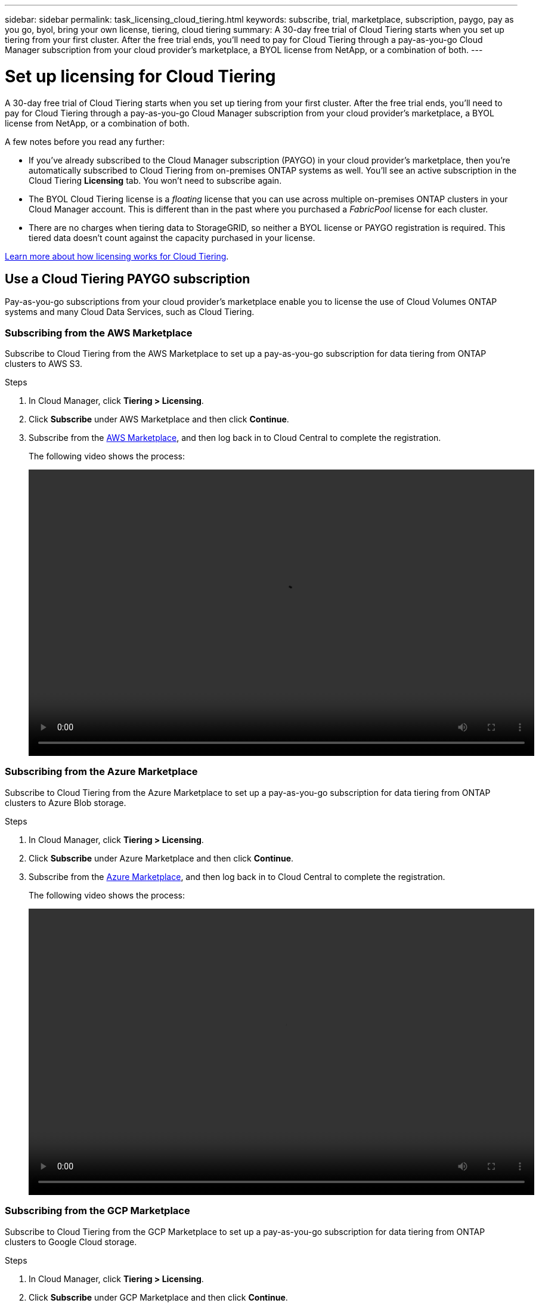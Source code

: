 ---
sidebar: sidebar
permalink: task_licensing_cloud_tiering.html
keywords: subscribe, trial, marketplace, subscription, paygo, pay as you go, byol, bring your own license, tiering, cloud tiering
summary: A 30-day free trial of Cloud Tiering starts when you set up tiering from your first cluster. After the free trial ends, you’ll need to pay for Cloud Tiering through a pay-as-you-go Cloud Manager subscription from your cloud provider’s marketplace, a BYOL license from NetApp, or a combination of both.
---

= Set up licensing for Cloud Tiering
:hardbreaks:
:nofooter:
:icons: font
:linkattrs:
:imagesdir: ./media/

[.lead]
A 30-day free trial of Cloud Tiering starts when you set up tiering from your first cluster. After the free trial ends, you’ll need to pay for Cloud Tiering through a pay-as-you-go Cloud Manager subscription from your cloud provider’s marketplace, a BYOL license from NetApp, or a combination of both.

A few notes before you read any further:

* If you've already subscribed to the Cloud Manager subscription (PAYGO) in your cloud provider's marketplace, then you're automatically subscribed to Cloud Tiering from on-premises ONTAP systems as well. You’ll see an active subscription in the Cloud Tiering *Licensing* tab. You won’t need to subscribe again.
// You'll see an active subscription in the Digital Wallet.

* The BYOL Cloud Tiering license is a _floating_ license that you can use across multiple on-premises ONTAP clusters in your Cloud Manager account. This is different than in the past where you purchased a _FabricPool_ license for each cluster.

* There are no charges when tiering data to StorageGRID, so neither a BYOL license or PAYGO registration is required. This tiered data doesn’t count against the capacity purchased in your license.

link:concept_cloud_tiering.html#pricing-and-licenses[Learn more about how licensing works for Cloud Tiering].

== Use a Cloud Tiering PAYGO subscription

Pay-as-you-go subscriptions from your cloud provider's marketplace enable you to license the use of Cloud Volumes ONTAP systems and many Cloud Data Services, such as Cloud Tiering.

=== Subscribing from the AWS Marketplace

Subscribe to Cloud Tiering from the AWS Marketplace to set up a pay-as-you-go subscription for data tiering from ONTAP clusters to AWS S3.

.Steps
[[subscribe-aws]]
. In Cloud Manager, click *Tiering > Licensing*.

. Click *Subscribe* under AWS Marketplace and then click *Continue*.

. Subscribe from the https://aws.amazon.com/marketplace/pp/B07QX2QLXX[AWS Marketplace^], and then log back in to Cloud Central to complete the registration.
+
The following video shows the process:
+
video::video_subscribing_aws_tiering.mp4[width=848, height=480]

=== Subscribing from the Azure Marketplace

Subscribe to Cloud Tiering from the Azure Marketplace to set up a pay-as-you-go subscription for data tiering from ONTAP clusters to Azure Blob storage.

.Steps
[[subscribe-azure]]
. In Cloud Manager, click *Tiering > Licensing*.

. Click *Subscribe* under Azure Marketplace and then click *Continue*.

. Subscribe from the https://azuremarketplace.microsoft.com/en-us/marketplace/apps/netapp.cloud-manager?tab=Overview[Azure Marketplace^], and then log back in to Cloud Central to complete the registration.
+
The following video shows the process:
+
video::video_subscribing_azure_tiering.mp4[width=848, height=480]

=== Subscribing from the GCP Marketplace

Subscribe to Cloud Tiering from the GCP Marketplace to set up a pay-as-you-go subscription for data tiering from ONTAP clusters to Google Cloud storage.

.Steps
[[subscribe-gcp]]
. In Cloud Manager, click *Tiering > Licensing*.

. Click *Subscribe* under GCP Marketplace and then click *Continue*.

. Subscribe from the https://console.cloud.google.com/marketplace/details/netapp-cloudmanager/cloud-manager?supportedpurview=project&rif_reserved[GCP Marketplace^], and then log back in to Cloud Central to complete the registration.
+
The following video shows the process:
+
video::video_subscribing_gcp_tiering.mp4[width=848, height=480]

== Use a Cloud Tiering BYOL license

Bring-your-own licenses from NetApp provide 2-, 12-, 24-, or 36-month terms. The BYOL *Cloud Tiering* license is a _floating_ license that you can use across multiple on-premises ONTAP clusters in your Cloud Manager account. The total tiering capacity defined in your Cloud Tiering license is shared among *all* of your on-prem clusters, making initial licensing and renewal easy.

If you don't have a Cloud Tiering license, contact us to purchase one:

* mailto:ng-cloud-tiering@netapp.com?subject=Licensing[Send email to purchase a license].
* Click the chat icon in the lower-right of Cloud Manager to request a license.

You use the Digital Wallet page in Cloud Manager to manage Cloud Tiering BYOL licenses. You can add new licenses and update existing licenses.

=== New Cloud Tiering BYOL licensing starting August 21, 2021

The new *Cloud Tiering* license was introduced on August 21, 2021 for tiering configurations that are supported within Cloud Manager using the Cloud Tiering service. The *FabricPool* license that you may have used in the past to tier on-premises ONTAP data to the cloud is being retained only for configurations that aren't supported within Cloud Manager.

If you have one of these configurations, you'll continue to use a FabricPool license on each cluster (managed using System Manager or the CLI):

** ONTAP installations in the GovCloud or in Dark Sites
** ONTAP clusters in a MetroCluster configuration
** ONTAP clusters using FabricPool Mirror functionality
** ONTAP clusters that are tiering data to IBM Cloud Object Storage or Alibaba Cloud Object Storage
+
Cloud Manager currently supports tiering to the following cloud storage: Amazon S3, Azure Blob storage, Google Cloud Storage, and S3-compatible object storage.

Note that tiering to StorageGRID does not require a FabricPool or Cloud Tiering license.

If you are currently using FabricPool licensing, you're not affected until your FabricPool license reaches its expiration date or maximum capacity. Contact NetApp when you need to update your license, or earlier to make sure there is no interruption in your ability to tier data to the cloud.

* If you're using a configuration that is supported in Cloud Manager, your FabricPool licenses will be converted to Cloud Tiering licenses and they'll appear in the Digital Wallet. When those initial licenses expire, you'll need to update the Cloud Tiering licenses.
* If you're using a configuration that is not supported in Cloud Manager, then you'll continue using a FabricPool license. https://docs.netapp.com/us-en/ontap/cloud-install-fabricpool-task.html[See how to license tiering using System Manager^].

Here are some things you need to know about the two licenses:

[cols="50,50",width=95%,options="header"]
|===
| Cloud Tiering license
| FabricPool license

| It is a _floating_ license that you can use across multiple on-premises ONTAP clusters. | It is a per-cluster license that you purchase and license for _every_ cluster.
| It is registered in Cloud Manager in the Digital Wallet. | It is applied to individual clusters using System Manager or the ONTAP CLI.
| Tiering configuration and management is done through the Cloud Tiering service in Cloud Manager. | Tiering configuration and management is done through System Manager or the ONTAP CLI.
| Once configured, you can use the tiering service without a license for 30 days using the free trial. | Once configured, you can tier the first 10 TB of data for free.
|===

=== Obtain your Cloud Tiering license file

After you have purchased your Cloud Tiering license, you activate the license in Cloud Manager by entering the Cloud Tiering serial number and NSS account, or by uploading the NLF license file. The steps below show how to get the NLF license file if you plan to use that method.

.Steps

. Sign in to the https://mysupport.netapp.com[NetApp Support Site^] and click *Systems > Software Licenses*.

. Enter your Cloud Tiering license serial number.
+
image:screenshot_cloud_tiering_license_step1.gif[A screenshot that shows a table of licenses after searching by serial number.]

. Under *License Key*, click *Get NetApp License File*.

. Enter your Cloud Manager Account ID (this is called a Tenant ID on the support site) and click *Submit* to download the license file.
+
image:screenshot_cloud_tiering_license_step2.gif[A screenshot that shows the get license dialog box where you enter your tenant ID and then click Submit to download the license file.]
+
You can find your Cloud Manager Account ID by selecting the *Account* drop-down from the top of Cloud Manager, and then clicking *Manage Account* next to your account. Your Account ID is in the Overview tab.

=== Add Cloud Tiering BYOL licenses to your account

After you purchase a Cloud Tiering license for your Cloud Manager account, you need to add the license to Cloud Manager to use the Cloud Tiering service.

.Steps

. Click *All Services > Digital Wallet > Data Services Licenses*.

. Click *Add License*.

. In the _Add License_ dialog, enter the license information and click *Add License*:
+
* If you have the tiering license serial number and know your NSS account, select the *Enter Serial Number* option and enter that information.
+
If your NetApp Support Site account isn't available from the drop-down list, link:task_adding_nss_accounts.html[add the NSS account to Cloud Manager^].
* If you have the tiering license file, select the *Upload License File* option and follow the prompts to attach the file.
+
image:screenshot_services_license_add.png[A screenshot that shows the page to add the Cloud Tiering BYOL license.]

.Result

Cloud Manager adds the license so that your Cloud Tiering service is active.

=== Update a Cloud Tiering BYOL license

If your licensed term is nearing the expiration date, or if your licensed capacity is reaching the limit, you'll be notified in Cloud Tiering.

image:screenshot_services_license_expire2.png[A screenshot that shows an expiring license in the Cloud Tiering page.]

This status also appears in the Digital Wallet page.

image:screenshot_services_license_expire1.png[A screenshot that shows an expiring license in the Digital Wallet page.]

You can update your Cloud Tiering license before it expires so that there is no interruption in your ability to tier your data to the cloud.

.Steps

. Click the chat icon in the lower-right of Cloud Manager to request an extension to your term or additional capacity to your Cloud Tiering license for the particular serial number.
+
After you pay for the license and it is registered with the NetApp Support Site, Cloud Manager automatically updates the license in the Digital Wallet and the Data Services Licenses page will reflect the change in 5 to 10 minutes.

. If Cloud Manager can't automatically update the license, then you’ll need to manually upload the license file.
.. You can <<Obtain your Cloud Tiering license file,obtain the license file from the NetApp Support Site>>.
.. On the Digital Wallet page in the _Data Services Licenses_ tab, click image:screenshot_horizontal_more_button.gif[More icon] for the service serial number you are updating, and click *Update License*.
+
image:screenshot_services_license_update.png[A screenshot of selecting the Update License button for a particular service.]
.. In the _Update License_ page, upload the license file and click *Update License*.

.Result

Cloud Manager updates the license so that your Cloud Tiering service continues to be active.

